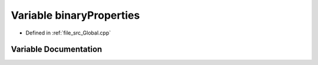 .. _exhale_variable__global_8cpp_1a6ef6c78109b8fcb63fe1cbbc85b1365f:

Variable binaryProperties
=========================

- Defined in :ref:`file_src_Global.cpp`


Variable Documentation
----------------------


.. doxygenvariable:: binaryProperties
   :project: mechanical_layer